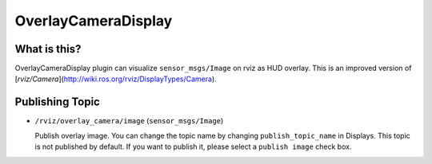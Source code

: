 OverlayCameraDisplay
====================

What is this?
-------------

OverlayCameraDisplay plugin can visualize ``sensor_msgs/Image`` on rviz as HUD overlay.
This is an improved version of [`rviz/Camera`](http://wiki.ros.org/rviz/DisplayTypes/Camera).


.. image:: images/rviz-scene-publisher.gif


Publishing Topic
----------------

* ``/rviz/overlay_camera/image`` (``sensor_msgs/Image``)

  Publish overlay image. You can change the topic name by changing ``publish_topic_name`` in Displays.
  This topic is not published by default.
  If you want to publish it, please select a ``publish image`` check box.

.. image:: images/rviz-scene-publisher.png

